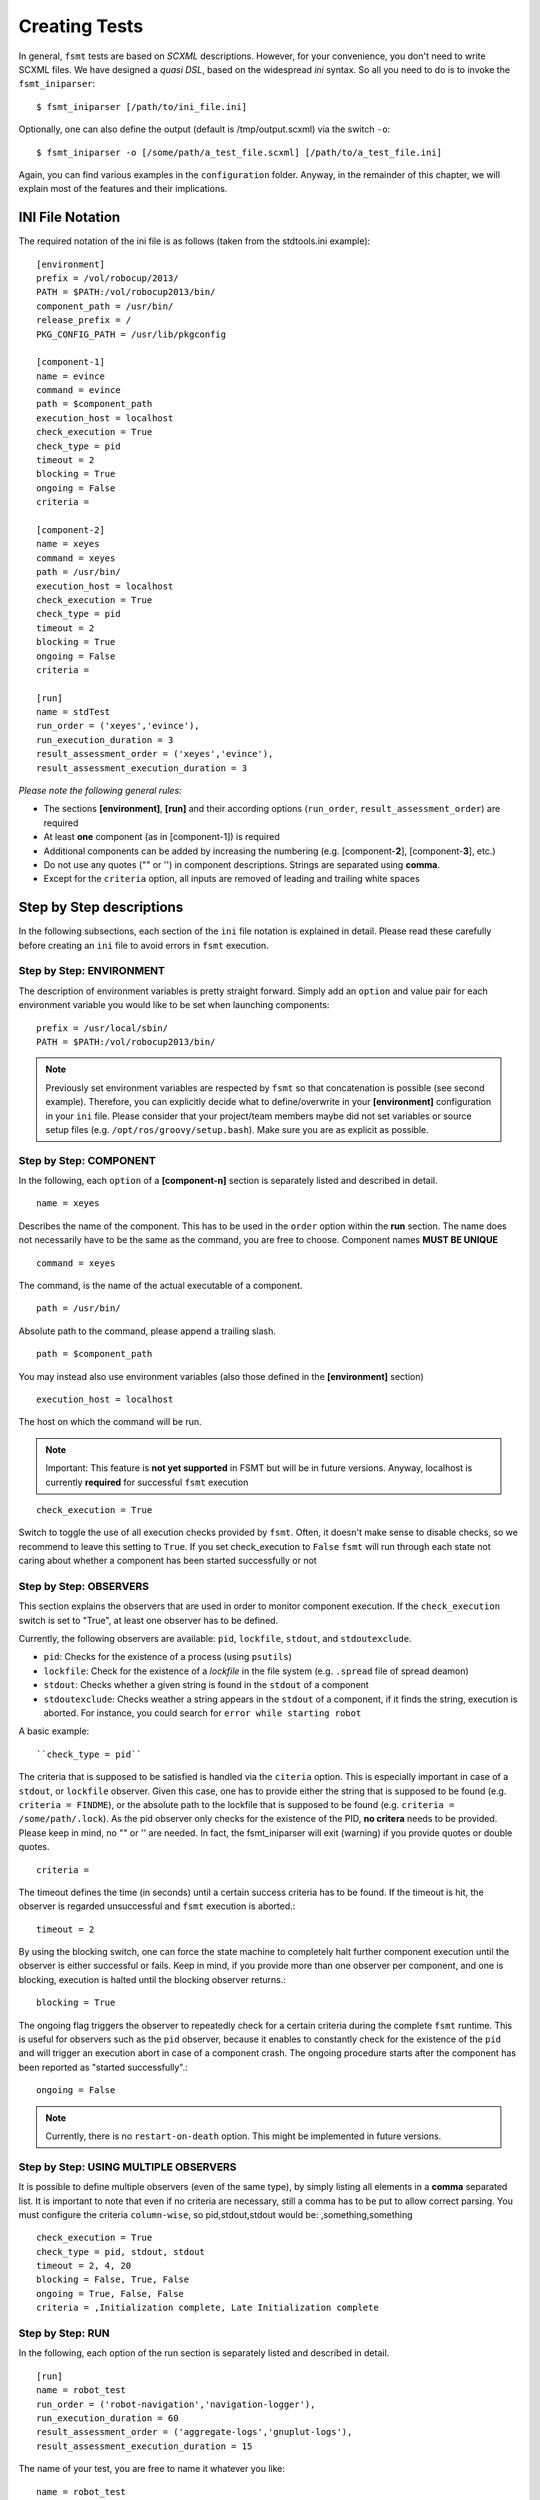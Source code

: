 Creating Tests
===============

In general, ``fsmt`` tests are based on *SCXML* descriptions. However, for 
your convenience, you don't need to write SCXML files. We have designed a 
*quasi DSL*, based on the widespread *ini* syntax. So all you need to do is 
to invoke the ``fsmt_iniparser``::

    $ fsmt_iniparser [/path/to/ini_file.ini]

Optionally, one can also define the output (default is /tmp/output.scxml) via the switch ``-o``::

    $ fsmt_iniparser -o [/some/path/a_test_file.scxml] [/path/to/a_test_file.ini]

Again, you can find various examples in the ``configuration`` folder. Anyway, 
in the remainder of this chapter, we will explain most of the features and 
their implications.

INI File Notation
-----------------

The required notation of the ini file is as follows (taken from the stdtools.ini example)::

    [environment]
    prefix = /vol/robocup/2013/
    PATH = $PATH:/vol/robocup2013/bin/
    component_path = /usr/bin/
    release_prefix = /
    PKG_CONFIG_PATH = /usr/lib/pkgconfig

    [component-1]
    name = evince
    command = evince
    path = $component_path
    execution_host = localhost
    check_execution = True
    check_type = pid
    timeout = 2
    blocking = True
    ongoing = False
    criteria =

    [component-2]
    name = xeyes
    command = xeyes
    path = /usr/bin/
    execution_host = localhost
    check_execution = True
    check_type = pid
    timeout = 2
    blocking = True
    ongoing = False
    criteria =

    [run]
    name = stdTest
    run_order = ('xeyes','evince'),
    run_execution_duration = 3
    result_assessment_order = ('xeyes','evince'),
    result_assessment_execution_duration = 3

*Please note the following general rules:*

* The sections **[environment]**, **[run]** and their according options (``run_order``, ``result_assessment_order``) are required
* At least **one** component (as in [component-1]) is required
* Additional components can be added by increasing the numbering (e.g. [component-**2**], [component-**3**], etc.)
* Do not use any quotes ("" or '') in component descriptions. Strings are separated using **comma**.
* Except for the ``criteria`` option, all inputs are removed of leading and trailing white spaces

Step by Step descriptions
-------------------------
In the following subsections, each section of the ``ini`` file notation is explained in detail. Please read these
carefully before creating an ``ini`` file to avoid errors in ``fsmt`` execution.

Step by Step: ENVIRONMENT
^^^^^^^^^^^^^^^^^^^^^^^^^

The description of environment variables is pretty straight forward. Simply add an ``option`` and value pair for each
environment variable you would like to be set when launching components::

    prefix = /usr/local/sbin/
    PATH = $PATH:/vol/robocup2013/bin/


..  note:: Previously set environment variables are respected by ``fsmt`` so 
		 that concatenation is possible (see second example). Therefore, 
		 you can explicitly decide what to define/overwrite in your 
		 **[environment]** configuration in your ``ini`` file. Please
		 consider that your project/team members maybe did not set 
		 variables or source setup files (e.g. ``/opt/ros/groovy/setup.bash``). 
		 Make sure you are as explicit as possible. 
			 
		 
Step by Step: COMPONENT
^^^^^^^^^^^^^^^^^^^^^^^

In the following, each ``option`` of a **[component-n]** section is separately 
listed and described in detail.

::

	name = xeyes
	
Describes the name of the component. This has to be used in the ``order`` option within the **run** section.
The name does not necessarily have to be the same as the command, you are free to choose. Component names **MUST BE UNIQUE**

::

	command = xeyes
	
The command, is the name of the actual executable of a component.

::

	path = /usr/bin/
	
Absolute path to the command, please append a trailing slash.

::

	path = $component_path   
    
You may instead also use environment variables (also those defined in the **[environment]** section)

::

	execution_host = localhost

The host on which the command will be run. 

.. note:: Important: This feature is **not yet supported** in FSMT but will be in
		future versions. Anyway, localhost is currently **required** for successful 
		``fsmt`` execution

::

	check_execution = True

Switch to toggle the use of all execution checks provided by ``fsmt``. Often, 
it doesn't make sense to disable checks, so we recommend to leave this 
setting to ``True``. If you set check_execution to ``False`` ``fsmt`` will run 
through each state not caring about whether a component has been started successfully or not


Step by Step: OBSERVERS
^^^^^^^^^^^^^^^^^^^^^^^

This section explains the observers that are used in order to monitor component execution. If the ``check_execution``
switch is set to "True", at least one observer has to be defined.

Currently, the following observers are available: ``pid``, ``lockfile``, ``stdout``, and ``stdoutexclude``.

* ``pid``: Checks for the existence of a process (using ``psutils``)
* ``lockfile``: Check for the existence of a *lockfile* in the file system (e.g. ``.spread`` file of spread deamon)
* ``stdout``: Checks whether a given string is found in the ``stdout`` of a component
* ``stdoutexclude``: Checks weather a string appears in the ``stdout`` of a component, if it finds the string, execution is
  aborted. For instance, you could search for ``error while starting robot``

A basic example::

    ``check_type = pid``

The criteria that is supposed to be satisfied is handled via the ``citeria`` 
option. This is especially important in case of a ``stdout``, or ``lockfile``
observer. Given this case, one has to provide either the string that is 
supposed to be found (e.g. ``criteria = FINDME``), or the absolute path to the 
lockfile that is supposed to be found (e.g. ``criteria = /some/path/.lock``). 
As the pid observer only checks for the existence of the PID,
**no critera** needs to be provided. Please keep in mind, no "" or '' are 
needed. In fact, the fsmt_iniparser will exit (warning) if you provide quotes 
or double quotes.

::

    criteria = 

The timeout defines the time (in seconds) until a certain success criteria has 
to be found. If the timeout is hit, the observer is regarded unsuccessful and ``fsmt`` execution is aborted.::

    timeout = 2

By using the blocking switch, one can force the state machine to completely 
halt further component execution until the observer is either successful or 
fails. Keep in mind, if you provide more than one observer per component, 
and one is blocking, execution is halted until the blocking observer returns.::

    blocking = True

The ongoing flag triggers the observer to repeatedly check for a certain 
criteria during the complete ``fsmt`` runtime. This is useful for observers 
such as the ``pid`` observer, because it enables to constantly check for the 
existence of the ``pid`` and will trigger an execution abort in case of a 
component crash. The ongoing procedure starts after the component has been
reported as "started successfully".::

    ongoing = False

.. note:: Currently, there is no ``restart-on-death`` option. This might be
		  implemented in future versions.

Step by Step: USING MULTIPLE OBSERVERS
^^^^^^^^^^^^^^^^^^^^^^^^^^^^^^^^^^^^^^

It is possible to define multiple observers (even of the same type), by simply 
listing all elements in a **comma** separated list. It is important to note that 
even if no criteria are necessary, still a comma has to be put to allow correct 
parsing. You must configure the criteria ``column-wise``, so pid,stdout,stdout would be: ,something,something

::

    check_execution = True
    check_type = pid, stdout, stdout
    timeout = 2, 4, 20
    blocking = False, True, False
    ongoing = True, False, False
    criteria = ,Initialization complete, Late Initialization complete
    

Step by Step: RUN    
^^^^^^^^^^^^^^^^^

In the following, each option of the run section is separately listed and described in detail.

::

    [run]
    name = robot_test
    run_order = ('robot-navigation','navigation-logger'),
    run_execution_duration = 60
    result_assessment_order = ('aggregate-logs','gnuplut-logs'),
    result_assessment_execution_duration = 15


The name of your test, you are free to name it whatever you like::

    name = robot_test

The order of launching previously defined software components. 
(Detailed usage description is listed below)::

    run_order = ('robot-navigation','navigation-logger'),

Once the system is set up (i.e. the all components are running), the state 
machine execution halts for a defined amount of time (seconds), as set with the
``run_execution_duration`` option. As soon as the 
execution duration is over, components are stopped gently and the result 
assessment phase is entered::

    run_execution_duration = 60

Basically, the ``result_assessment_order`` option works as the ``run_order`` 
option, but this time for the result assessment phase where you might launch 
your post-processing components, e.g., assess log files, or compute graphs::

    result_assessment_order = ('aggregate-logs','gnuplut-logs'),

Lastly, ``result_assessment_execution_duration`` works idetical th the 
``execution_duration`` option but for the result assessment phase::

    result_assessment_execution_duration = 15

.. note:: The trailing comma is **needed** in ``run_order`` and ``result_assessment_order``


More on RUN ORDERS
""""""""""""""""""

The way how and when individual components are launched is determined by the 
``order`` option in the **run** section. Simply listing the names (in single 
quotes) of the components in a comma separated list represents the order of 
execution.

Used control mechanism are:

* Round brackets (i.e. '()') are used to describe components that are supposed to be launched **sequentially**
* Square brackets (i.e '[]') hold elements which are executed in **parallel**

.. note:: It is important that single elements in square brackets 
	  (parallel execution) have to be inside a round bracket 'tuple'
	  (which means they need to have round brackets and a trailing ",").


For example::

	A) ('robot','logger'),
	B) [('robot',),('logger',)],

In the above example A will launch robot, then logger. B will launch robot and 
logger in parallel. Again, please note the positions of commas.

The mentioned control mechanisms can be nested as desired. However we recommend
to keep your run order as simple as possible with only few 1 or 2 level nesting.

A nested example could be::

    run_order = ('robot',),[('goal_setter',),('goal_logger',)],

This will first launch ``robot``, and then the ``goal_setter`` and ``goal_logger`` 
in parallel, allowing to log all output of the ``goal_setter``

Or::

    run_order = ('robot',),[('goal_logger','goal_setter',),('task_logger','task_setter',),],

This will first launch ``robot``, and then in parallel
 
* ``goal_logger`` and ``goal_setter`` sequentially, as well as 
* ``task_logger`` and ``task_setter`` sequentially.